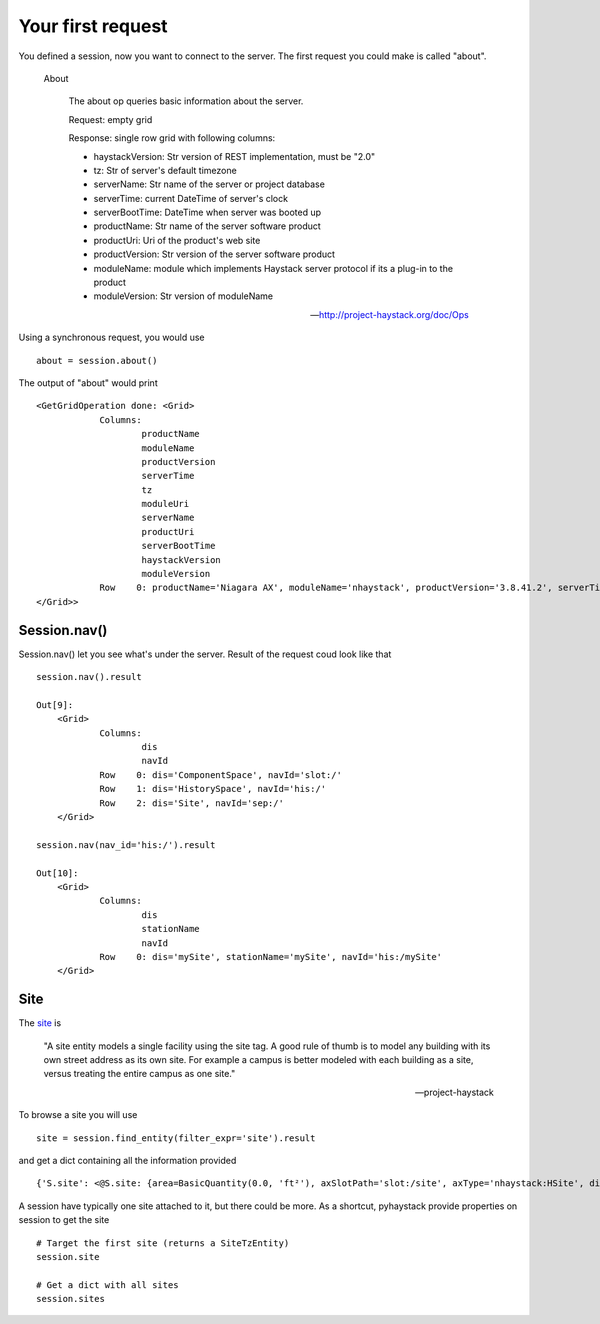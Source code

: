 Your first request
===================
You defined a session, now you want to connect to the server. The first 
request you could make is called "about".

  About

    The about op queries basic information about the server.
    
    Request: empty grid
    
    Response: single row grid with following columns:
    
    * haystackVersion: Str version of REST implementation, must be "2.0"
    * tz: Str of server's default timezone
    * serverName: Str name of the server or project database
    * serverTime: current DateTime of server's clock
    * serverBootTime: DateTime when server was booted up
    * productName: Str name of the server software product
    * productUri: Uri of the product's web site
    * productVersion: Str version of the server software product
    * moduleName: module which implements Haystack server protocol if its a plug-in to the product
    * moduleVersion: Str version of moduleName

    -- http://project-haystack.org/doc/Ops

Using a synchronous request, you would use ::

   about = session.about()

The output of "about" would print ::

    <GetGridOperation done: <Grid>
        	Columns:
        		productName
        		moduleName
        		productVersion
        		serverTime
        		tz
        		moduleUri
        		serverName
        		productUri
        		serverBootTime
        		haystackVersion
        		moduleVersion
        	Row    0: productName='Niagara AX', moduleName='nhaystack', productVersion='3.8.41.2', serverTime=datetime.datetime(2016, 4, 28, 21, 31, 33, 882000, tzinfo=<DstTzInfo 'America/Montreal' EDT-1 day, 20:00:00 DST>), tz='Montreal', moduleUri=Uri('https://bitbucket.org/jasondbriggs/nhaystack'), serverName='Servisys', productUri=Uri('http://www.tridium.com/'), serverBootTime=datetime.datetime(2016, 4, 5, 15, 9, 8, 119000, tzinfo=<DstTzInfo 'America/Montreal' EDT-1 day, 20:00:00 DST>), haystackVersion='2.0', moduleVersion='1.2.5.18.1'
    </Grid>>

Session.nav()
-------------
Session.nav() let you see what's under the server. Result of the request coud look
like that ::

    session.nav().result

    Out[9]:
        <Grid>
        	Columns:
        		dis
        		navId
        	Row    0: dis='ComponentSpace', navId='slot:/'
        	Row    1: dis='HistorySpace', navId='his:/'
        	Row    2: dis='Site', navId='sep:/'
        </Grid>
            
    session.nav(nav_id='his:/').result

    Out[10]:
        <Grid>
        	Columns:
        		dis
        		stationName
        		navId
        	Row    0: dis='mySite', stationName='mySite', navId='his:/mySite'
        </Grid>

Site
----
The site_ is 

    "A site entity models a single facility using the site tag. 
    A good rule of thumb is to model any building with its own 
    street address as its own site. For example a campus is better 
    modeled with each building as a site, versus treating the entire 
    campus as one site."

    -- project-haystack

To browse a site you will use ::

    site = session.find_entity(filter_expr='site').result

and get a dict containing all the information provided ::

    {'S.site': <@S.site: {area=BasicQuantity(0.0, 'ft²'), axSlotPath='slot:/site', axType='nhaystack:HSite', dis='site', geoAddr='2017', geoCity='thisTown', geoCountry='myCountry', geoLat=0.0, geoLon=0.0, geoPostalCode='', geoState='myState', geoStreet='myStreet', navName='site', site, tz='New_York'}>}


A session have typically one site attached to it, but there could be more. As a shortcut, 
pyhaystack provide properties on session to get the site ::

    # Target the first site (returns a SiteTzEntity)
    session.site
    
    # Get a dict with all sites
    session.sites

.. _site : http://project-haystack.org/doc/Structure#site

